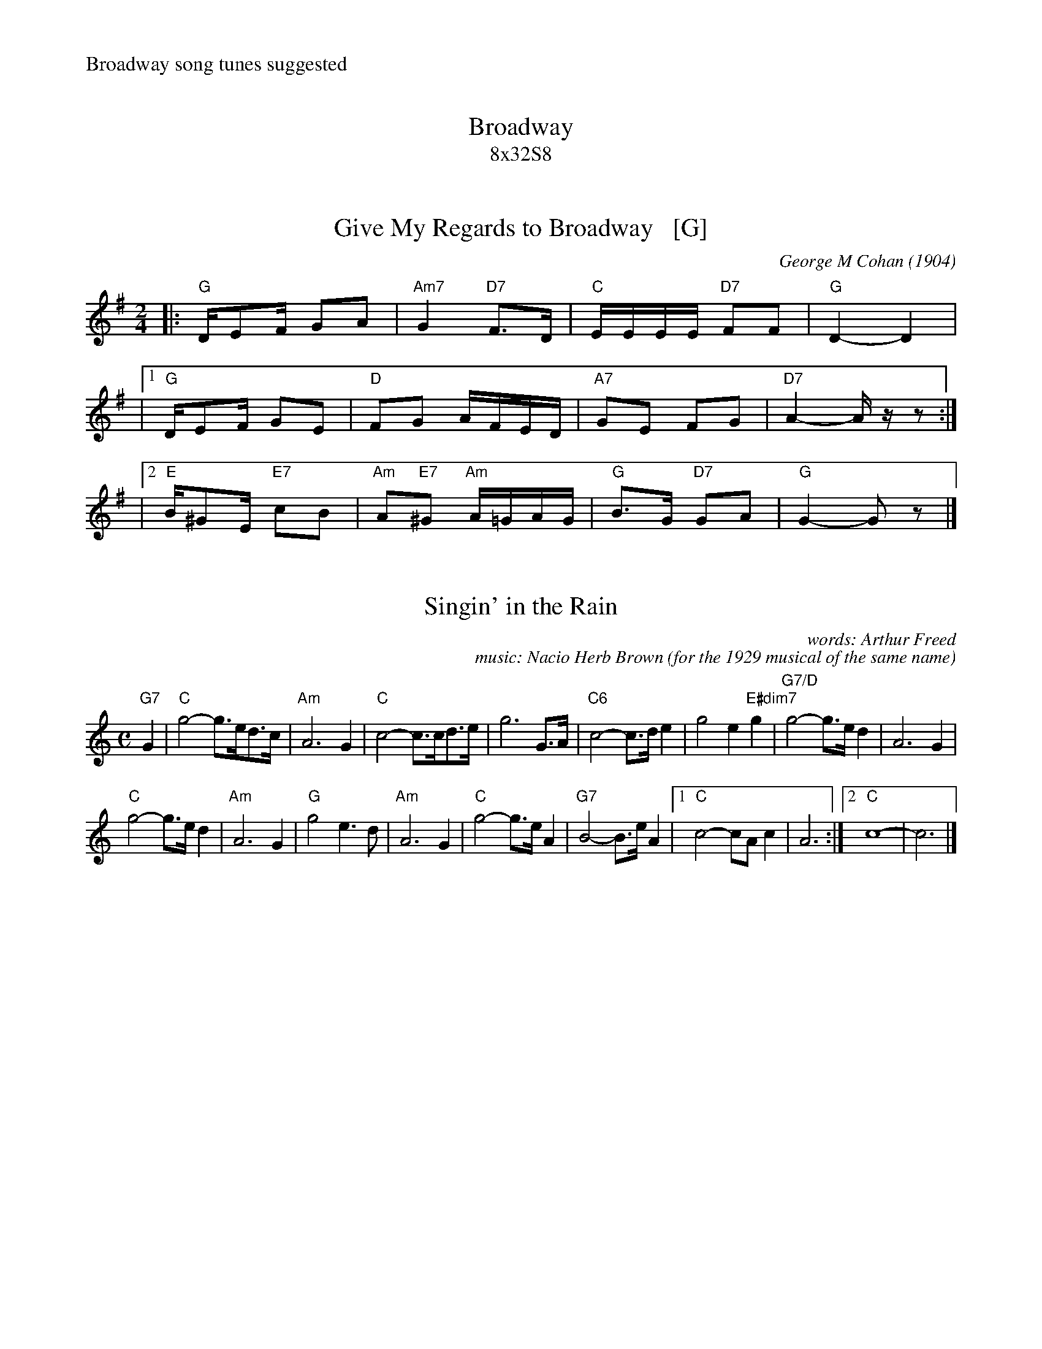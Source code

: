 
X: 0
T: Broadway
T: 8x32S8
R: air
%%text Broadway song tunes suggested
% First 2 tunes from Marian Anderson Scottish Dance Band:
K:
% hdr/Broadway.hdr


X: 1
T: Give My Regards to Broadway   [G]
S: SAFD #a0523a
O: George M Cohan (1904)
% for the musical play "Little Johnny Jones" which debuted in 1904 in New York.
%R: march
F: http://ancients.sudburymuster.org/mus/ssp/pdf/clemC0.pdf
Z: 2020 John Chambers <jc:trillian.mit.edu>
M: 2/4
L: 1/16
K: G
|:  "G"DE2F G2A2 | "Am7"G4 "D7"F3D | "C"EEEE "D7"F2F2 | "G"D4- D4 |
|[1 "G"DE2F G2E2 | "D"F2G2 AFED | "A7"G2E2 F2G2 | "D7"A4- Azz2 :|
%"G"DE2F G2A2 | "Am7"G4 "D7"F3D | EEEE F2F2 | "G"D4- D3z |
|[2 "E"B^G2E "E7"c2B2 | "Am"A2"E7"^G2 "Am"A=GAG | "G"B3G "D7"G2A2 | "G"G4- G2z2 |]


X: 1
T: Singin' in the Rain
%D: 1929
C: words: Arthur Freed
C: music: Nacio Herb Brown
O: for the 1929 musical of the same name
R: air
Z: 2022 John Chambers <jc:trillian.mit.edu>
M: C
L: 1/8
K: C
"G7"G2 |\
"C"g4- g>ed>c | "Am"A6 G2 | "C"c4- c>cd>e | g6 G>A |\
"C6"c4- c>de2 | g4 e2"E#dim7"g2 | "G7/D"g4- g>ed2 | A6 G2 |
"C"g4- g>ed2 | "Am"A6 G2 | "G"g4 e3d | "Am"A6 G2 |\
"C"g4- g>eA2 | "G7"B4- B>eA2 |1 "C"c4- cAc2 | A6 :|[2 "C"c8- | c6 |]


X: 1
T: Ol' Man River
C: Jerome Kern &Oscar Hammerstein
O: Show Boat 1927
M: C
L: 1/8
K: F
[|\
"F"C2C2 "Dm7"DF2D | "F"C2C2 "Bb"DF2G | "F"A2A2 "Bb"GF2G | "F"A2c2 "Dm7"dc2d ||\
"Gm7"c2c2 "C9"AG2A | "Gm7"c2c2 "C9"AG2A | "F"F4- "Bb"F4- | "F"F6 zC |
||\
"F"C2C2 "Dm7"DF2D | "F"C2C2 "Bb"DF2G | "F"A2c2 "Dm7"dc2d | "F"f2f2 "E7/G#"ed2e ||\
"Gm7"c2c2 "C9"AG2A | "Gm7"c2c2 "C9"AG2A | "F"F4- "Bb"F4- | "F"F2z2 "Bm7b5 E7"z4 |]
[|\
"Am"e2c2 "E7b9"d3f | "Am"e2c2 "E7b9"d4 | "Am"e>ec2 "E7b9"d>df2 | "Am"e2c2 "E7b9"d4 ||\
"Am"c2A2 "Dm6"=B4 | "Am"c2A2 "E7b9"=B4 | "Am"c>cA>A "E7b9"=B2d>d | "Am"c2A2 "Gm7"G2-"C7"G2 |]
[|\
"F"C2C2 "Dm7"DF2D | "F"C2C2 "Bb"DF2G | "F"A2c2 "C9"dc2d | "Dm7"f2f2 "G7"gf2g ||\
"F/C"a2a2 "Dm7"gf2g | "Gm7"a2a2 "C7"gfg2 | "F"f8- | f2z2 "(Gm7 C7)"z4 |]

%%text https://www.youtube.com/watch?v=yrkBZwcMlHw (1st & 2nd tunes)
